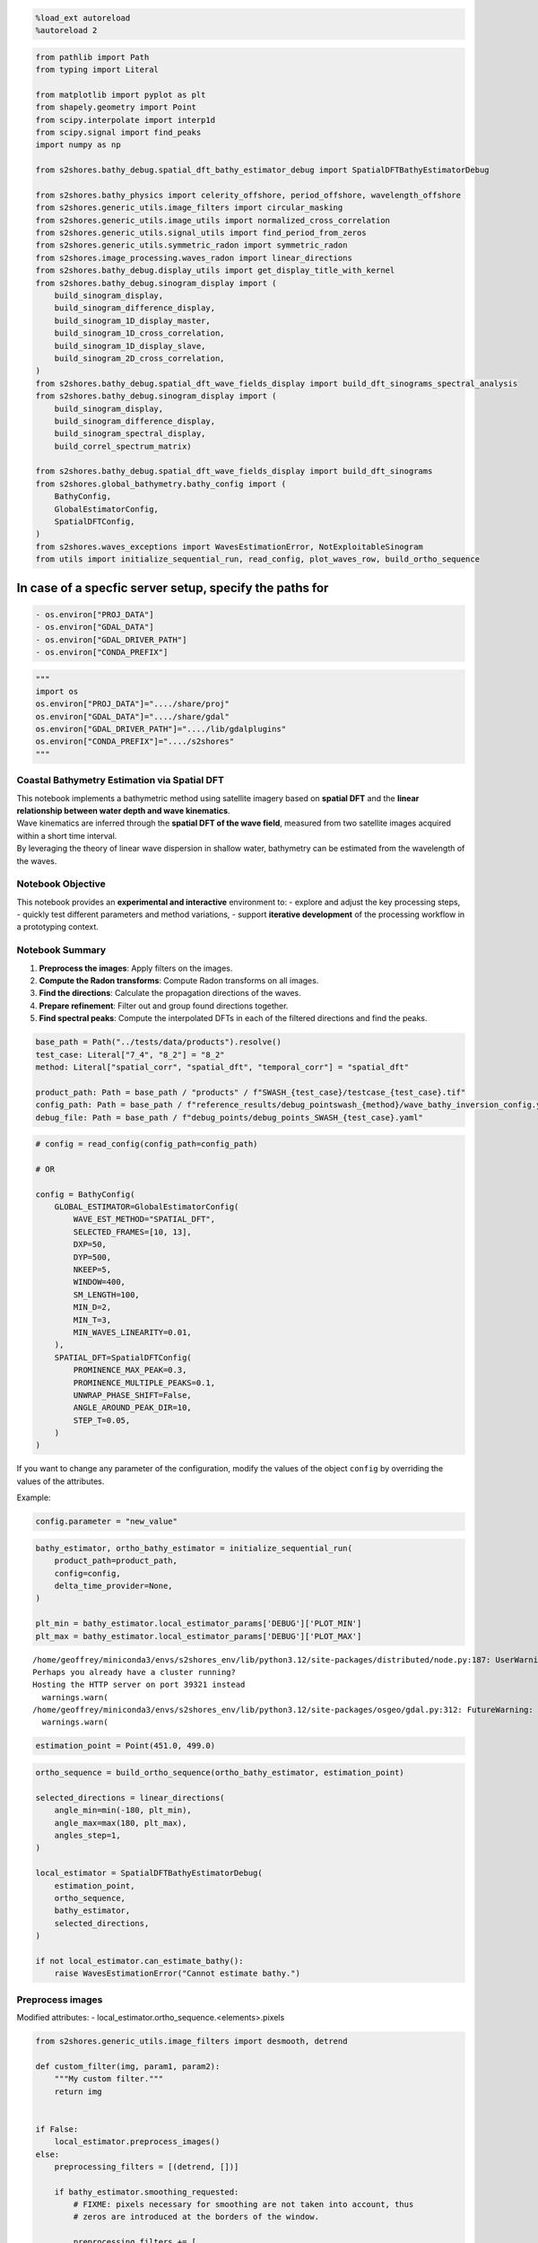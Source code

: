 .. code:: ipython3

    %load_ext autoreload
    %autoreload 2

.. code:: ipython3

    from pathlib import Path
    from typing import Literal
    
    from matplotlib import pyplot as plt
    from shapely.geometry import Point
    from scipy.interpolate import interp1d
    from scipy.signal import find_peaks
    import numpy as np
    
    from s2shores.bathy_debug.spatial_dft_bathy_estimator_debug import SpatialDFTBathyEstimatorDebug
    
    from s2shores.bathy_physics import celerity_offshore, period_offshore, wavelength_offshore
    from s2shores.generic_utils.image_filters import circular_masking
    from s2shores.generic_utils.image_utils import normalized_cross_correlation
    from s2shores.generic_utils.signal_utils import find_period_from_zeros
    from s2shores.generic_utils.symmetric_radon import symmetric_radon
    from s2shores.image_processing.waves_radon import linear_directions
    from s2shores.bathy_debug.display_utils import get_display_title_with_kernel
    from s2shores.bathy_debug.sinogram_display import (
        build_sinogram_display, 
        build_sinogram_difference_display,
        build_sinogram_1D_display_master,
        build_sinogram_1D_cross_correlation,
        build_sinogram_1D_display_slave,
        build_sinogram_2D_cross_correlation,
    )
    from s2shores.bathy_debug.spatial_dft_wave_fields_display import build_dft_sinograms_spectral_analysis
    from s2shores.bathy_debug.sinogram_display import (
        build_sinogram_display, 
        build_sinogram_difference_display,
        build_sinogram_spectral_display,
        build_correl_spectrum_matrix)
    
    from s2shores.bathy_debug.spatial_dft_wave_fields_display import build_dft_sinograms
    from s2shores.global_bathymetry.bathy_config import (
        BathyConfig,
        GlobalEstimatorConfig,
        SpatialDFTConfig,
    )
    from s2shores.waves_exceptions import WavesEstimationError, NotExploitableSinogram
    from utils import initialize_sequential_run, read_config, plot_waves_row, build_ortho_sequence

In case of a specfic server setup, specify the paths for
~~~~~~~~~~~~~~~~~~~~~~~~~~~~~~~~~~~~~~~~~~~~~~~~~~~~~~~~

.. code:: python

   - os.environ["PROJ_DATA"]
   - os.environ["GDAL_DATA"]
   - os.environ["GDAL_DRIVER_PATH"]
   - os.environ["CONDA_PREFIX"]

.. code:: ipython3

    """
    import os
    os.environ["PROJ_DATA"]="..../share/proj"
    os.environ["GDAL_DATA"]="..../share/gdal"
    os.environ["GDAL_DRIVER_PATH"]="..../lib/gdalplugins"
    os.environ["CONDA_PREFIX"]="..../s2shores"
    """

Coastal Bathymetry Estimation via Spatial DFT
---------------------------------------------

| This notebook implements a bathymetric method using satellite imagery
  based on **spatial DFT** and the **linear relationship between water
  depth and wave kinematics**.
| Wave kinematics are inferred through the **spatial DFT of the wave
  field**, measured from two satellite images acquired within a short
  time interval.
| By leveraging the theory of linear wave dispersion in shallow water,
  bathymetry can be estimated from the wavelength of the waves.

Notebook Objective
------------------

This notebook provides an **experimental and interactive** environment
to: - explore and adjust the key processing steps, - quickly test
different parameters and method variations, - support **iterative
development** of the processing workflow in a prototyping context.

Notebook Summary
----------------

1. **Preprocess the images**: Apply filters on the images.
2. **Compute the Radon transforms**: Compute Radon transforms on all
   images.
3. **Find the directions**: Calculate the propagation directions of the
   waves.
4. **Prepare refinement**: Filter out and group found directions
   together.
5. **Find spectral peaks**: Compute the interpolated DFTs in each of the
   filtered directions and find the peaks.

.. code:: ipython3

    base_path = Path("../tests/data/products").resolve()
    test_case: Literal["7_4", "8_2"] = "8_2"
    method: Literal["spatial_corr", "spatial_dft", "temporal_corr"] = "spatial_dft"
    
    product_path: Path = base_path / "products" / f"SWASH_{test_case}/testcase_{test_case}.tif"
    config_path: Path = base_path / f"reference_results/debug_pointswash_{method}/wave_bathy_inversion_config.yaml"
    debug_file: Path = base_path / f"debug_points/debug_points_SWASH_{test_case}.yaml"

.. code:: ipython3

    # config = read_config(config_path=config_path)
    
    # OR
    
    config = BathyConfig(
        GLOBAL_ESTIMATOR=GlobalEstimatorConfig(
            WAVE_EST_METHOD="SPATIAL_DFT",
            SELECTED_FRAMES=[10, 13],
            DXP=50,
            DYP=500,
            NKEEP=5,
            WINDOW=400,
            SM_LENGTH=100,
            MIN_D=2,
            MIN_T=3,
            MIN_WAVES_LINEARITY=0.01,
        ),
        SPATIAL_DFT=SpatialDFTConfig(
            PROMINENCE_MAX_PEAK=0.3,
            PROMINENCE_MULTIPLE_PEAKS=0.1,
            UNWRAP_PHASE_SHIFT=False,
            ANGLE_AROUND_PEAK_DIR=10,
            STEP_T=0.05,
        )
    )

If you want to change any parameter of the configuration, modify the
values of the object ``config`` by overriding the values of the
attributes.

Example:

.. code:: python

   config.parameter = "new_value"

.. code:: ipython3

    bathy_estimator, ortho_bathy_estimator = initialize_sequential_run(
        product_path=product_path,
        config=config,
        delta_time_provider=None,
    )
    
    plt_min = bathy_estimator.local_estimator_params['DEBUG']['PLOT_MIN']
    plt_max = bathy_estimator.local_estimator_params['DEBUG']['PLOT_MAX']


.. parsed-literal::

    /home/geoffrey/miniconda3/envs/s2shores_env/lib/python3.12/site-packages/distributed/node.py:187: UserWarning: Port 8787 is already in use.
    Perhaps you already have a cluster running?
    Hosting the HTTP server on port 39321 instead
      warnings.warn(
    /home/geoffrey/miniconda3/envs/s2shores_env/lib/python3.12/site-packages/osgeo/gdal.py:312: FutureWarning: Neither gdal.UseExceptions() nor gdal.DontUseExceptions() has been explicitly called. In GDAL 4.0, exceptions will be enabled by default.
      warnings.warn(



.. image:: spatial_dft_files/spatial_dft_8_1.png


.. code:: ipython3

    estimation_point = Point(451.0, 499.0)

.. code:: ipython3

    ortho_sequence = build_ortho_sequence(ortho_bathy_estimator, estimation_point)
    
    selected_directions = linear_directions(
        angle_min=min(-180, plt_min),
        angle_max=max(180, plt_max),
        angles_step=1,
    )
    
    local_estimator = SpatialDFTBathyEstimatorDebug(
        estimation_point,
        ortho_sequence,
        bathy_estimator,
        selected_directions,
    )
    
    if not local_estimator.can_estimate_bathy():
        raise WavesEstimationError("Cannot estimate bathy.")

Preprocess images
-----------------

Modified attributes: - local_estimator.ortho_sequence.<elements>.pixels

.. code:: ipython3

    from s2shores.generic_utils.image_filters import desmooth, detrend
    
    def custom_filter(img, param1, param2):
        """My custom filter."""
        return img
    
    
    if False:
        local_estimator.preprocess_images()
    else:
        preprocessing_filters = [(detrend, [])]
    
        if bathy_estimator.smoothing_requested:
            # FIXME: pixels necessary for smoothing are not taken into account, thus
            # zeros are introduced at the borders of the window.
    
            preprocessing_filters += [
                (desmooth,
                 [bathy_estimator.smoothing_lines_size,
                  bathy_estimator.smoothing_columns_size]),
                # Remove tendency possibly introduced by smoothing, specially on the shore line
                (detrend, []),
                # Add your custom filters here
                # Ex: (custom_filter, [param1, param2])
            ]
    
        
        for image in local_estimator.ortho_sequence:
            filtered_image = image.apply_filters(preprocessing_filters)
            image.pixels = filtered_image.pixels

Display processed images
------------------------

.. code:: ipython3

    if False:
        build_waves_images_spatial_correl(local_estimator)
    else:
        nrows = 3
        ncols = 3
        fig, axs = plt.subplots(nrows=nrows, ncols=ncols, figsize=(10, 10))
        fig.suptitle(get_display_title_with_kernel(local_estimator), fontsize=12)
    
        first_image = local_estimator.ortho_sequence[0]
        second_image = local_estimator.ortho_sequence[1]
    
        # First Plot line = Image1 / pseudoRGB / Image2
        plot_waves_row(fig=fig,
                       axs=axs,
                       row_number=0,
                       pixels1=first_image.original_pixels,
                       resolution1=first_image.resolution,
                       pixels2=second_image.original_pixels,
                       resolution2=first_image.resolution,
                       nrows=3,
                       ncols=3)
        # Second Plot line = Image1 Filtered / pseudoRGB Filtered/ Image2 Filtered
        plot_waves_row(fig=fig,
                       axs=axs,
                       row_number=1,
                       pixels1=first_image.pixels,
                       resolution1=first_image.resolution,
                       pixels2=second_image.pixels, 
                       resolution2=first_image.resolution,
                       title_suffix=" Filtered",
                       nrows=3,
                       ncols=3)
    
        # Third Plot line = Image1 Circle Filtered / pseudoRGB Circle Filtered/ Image2 Circle Filtered
        plot_waves_row(fig=fig,
                       axs=axs,
                       row_number=2,
                       pixels1=first_image.pixels * first_image.circle_image,
                       resolution1=first_image.resolution,
                       pixels2=second_image.pixels * second_image.circle_image, 
                       resolution2=first_image.resolution,
                       title_suffix=" Circle Filtered",
                       nrows=3,
                       ncols=3)
        plt.tight_layout()



.. image:: spatial_dft_files/spatial_dft_14_0.png


Compute radon transforms
------------------------

New elements: - local_estimator.radon_transforms

.. code:: ipython3

    # Reset radon transforms when cell is re-run
    local_estimator.radon_transforms = []
    sampling_frequencies = []
    
    if False:
        local_estimator.compute_radon_transforms()
        sampling_frequencies = [
            radon_transform.sampling_frequency
            for radon_transform in local_estimator.radon_transforms
        ]
    else:
        for image in local_estimator.ortho_sequence:
            sampling_frequencies.append(1. / image.resolution)
    
            pixels = circular_masking(image.pixels.copy())
            radon_transform = symmetric_radon(image=pixels, theta=selected_directions)
    
            local_estimator.radon_transforms.append({
                direction: radon_transform[:, idx]
                for idx, direction in enumerate(selected_directions)
            })


Plot sinograms
--------------

.. code:: ipython3

    if False:
        # Use this when computing radon transforms with the standard method
        build_dft_sinograms(local_estimator)
    else:
        nrows = 2
        ncols = 3
        fig, axs = plt.subplots(nrows=nrows, ncols=ncols, figsize=(12, 8))
        fig.suptitle(get_display_title_with_kernel(local_estimator), fontsize=12)
        first_image = local_estimator.ortho_sequence[0]
        second_image = local_estimator.ortho_sequence[1]
    
        # First Plot line = Image1 Circle Filtered / pseudoRGB Circle Filtered/ Image2 Circle Filtered
        plot_waves_row(
            fig=fig,
            axs=axs,
            row_number=0,
            pixels1=first_image.pixels * first_image.circle_image,
            resolution1=first_image.resolution,
            pixels2=second_image.pixels * second_image.circle_image,
            resolution2=first_image.resolution,
            nrows=nrows,
            ncols=ncols,
            title_suffix=" Circle Filtered",
        )
    
        # Second Plot line = Sinogram1 / Sinogram2-Sinogram1 / Sinogram2
        first_radon_transform = local_estimator.radon_transforms[0]
        second_radon_transform = local_estimator.radon_transforms[1]
    
    
        first_iter = next(iter(first_radon_transform.values()))
        nb_samples = first_iter.shape[0]
        
        sinogram1 = np.empty((nb_samples, len(selected_directions)))
        sinogram2 = np.empty((nb_samples, len(selected_directions)))
    
        for index, direction in enumerate(selected_directions):
            sinogram1[:, index] = first_radon_transform[direction]
            sinogram2[:, index] = second_radon_transform[direction]
    
        radon_difference = (
            (sinogram2 / np.abs(sinogram2).max())
            - (sinogram1 / np.abs(sinogram1).max())
        )
    
        build_sinogram_display(
            axes=axs[1, 0],
            title='Sinogram1 [Radon Transform on Master Image]',
            values1=sinogram1,
            directions=selected_directions,
            values2=sinogram2,
            plt_min=plt_min,
            plt_max=plt_max,
        )
        build_sinogram_difference_display(
            axes=axs[1, 1],
            title='Sinogram2 - Sinogram1',
            values=radon_difference,
            directions=selected_directions,
            plt_min=plt_min,
            plt_max=plt_max,
            cmap='bwr',
        )
        build_sinogram_display(
            axes=axs[1, 2],
            title='Sinogram2 [Radon Transform on Slave Image]',
            values1=sinogram2,
            directions=selected_directions,
            values2=sinogram1,
            plt_min=plt_min,
            plt_max=plt_max,
            ordonate=False,
        )
    
        plt.tight_layout()



.. image:: spatial_dft_files/spatial_dft_18_0.png


Find directions
---------------

New variables: - peaks

New attributes:

.. code:: python

   - local_estimator.metrics['standard_dft']

.. code:: ipython3

    def dft(values: np.ndarray):
        dft_frequencies = np.fft.fftfreq(values.size)[0:int(np.ceil(values.size / 2))]
        return np.fft.fft(values)[0:dft_frequencies.size]
    
    def get_sinograms_standard_dfts(radon_transform: dict[float, np.ndarray], directions_range: np.ndarray | list = None):
        if directions_range is None:
            directions_range = list(radon_transform.keys())
    
        fft_sino_length = dft(radon_transform[directions_range[0]]).size
        result = np.empty((fft_sino_length, len(directions_range)), dtype=np.complex128)
        for result_index, direction in enumerate(directions_range):
            sinogram = radon_transform[direction]
            result[:, result_index] = dft(sinogram)
        return result
    
    
    if False:
        peaks = local_estimator.find_directions()
    else:
        # TODO: modify directions finding such that only one radon transform is computed (50% gain)
        sino1_fft = get_sinograms_standard_dfts(local_estimator.radon_transforms[0])
        sino2_fft = get_sinograms_standard_dfts(local_estimator.radon_transforms[1])
    
        sinograms_correlation_fft = sino1_fft * np.conj(sino2_fft)
        phase_shift = np.angle(sinograms_correlation_fft)
        spectrum_amplitude = np.abs(sinograms_correlation_fft)
        total_spectrum = np.abs(phase_shift) * spectrum_amplitude
    
        max_heta = np.max(total_spectrum, axis=0)
        total_spectrum_normalized = max_heta / np.max(max_heta)
    
        # TODO: possibly apply symmetry to totalSpecMax_ref in find directions
        peaks, values = find_peaks(total_spectrum_normalized,
                                   prominence=local_estimator.local_estimator_params['PROMINENCE_MAX_PEAK'])
        prominences = values['prominences']
    
        # Start: local_estimator._process_peaks(peaks, prominences)
        print('initial peaks: ', peaks)
        peaks_pairs = []
        for index1 in range(peaks.size - 1):
            for index2 in range(index1 + 1, peaks.size):
                if abs(peaks[index1] - peaks[index2]) == 180:
                    peaks_pairs.append((index1, index2))
                    break
    
        print('peaks_pairs: ', peaks_pairs)
    
        filtered_peaks_dir = []
        # Keep only one direction from each pair, with the greatest prominence
        for index1, index2 in peaks_pairs:
            if abs(prominences[index1] - prominences[index2]) < 100:
                # Prominences almost the same, keep lowest index
                filtered_peaks_dir.append(peaks[index1])
            else:
                if prominences[index1] > prominences[index2]:
                    filtered_peaks_dir.append(peaks[index1])
                else:
                    filtered_peaks_dir.append(peaks[index2])
    
        print('peaks kept from peaks_pairs: ', filtered_peaks_dir)
    
        # Add peaks which do not belong to a pair
        for index in range(peaks.size):
            found_in_pair = False
            for index1, index2 in peaks_pairs:
                if index in (index1, index2):
                    found_in_pair = True
                    break
            if not found_in_pair:
                filtered_peaks_dir.append(peaks[index])
    
        print('final peaks after adding isolated peaks: ', sorted(filtered_peaks_dir))
        peaks = np.array(sorted(filtered_peaks_dir))
    
        if peaks.size == 0:
            raise WavesEstimationError('Unable to find any directional peak')
    
        local_estimator.metrics['standard_dft'] = {
            'sinograms_correlation_fft': sinograms_correlation_fft,
            'total_spectrum': total_spectrum,
            'max_heta': max_heta,
            'total_spectrum_normalized': total_spectrum_normalized,
        }


.. parsed-literal::

    initial peaks:  [180]
    peaks_pairs:  []
    peaks kept from peaks_pairs:  []
    final peaks after adding isolated peaks:  [180]


Prepare refinement
------------------

New variables: - directions

.. code:: ipython3

    if False:
        directions = local_estimator.prepare_refinement(peaks)
    else:
        directions = []
        if peaks.size > 0:
            for peak_index in range(0, peaks.size):
                angles_half_range = local_estimator.local_estimator_params['ANGLE_AROUND_PEAK_DIR']
                direction_index = peaks[peak_index]
                tmp = np.arange(
                    max(direction_index - angles_half_range, 0),
                    min(direction_index + angles_half_range + 1, 360),
                    dtype=np.int64,
                )
                directions_range = np.array(sorted(local_estimator.radon_transforms[0].keys()))[tmp]
                directions.append(directions_range)

Find spectral peaks
-------------------

New attributes:

.. code:: python

   - local_estimator.metrics['kfft']
   - local_estimator.metrics['totSpec']
   - local_estimator.metrics['interpolated_dft']

Modified attributes: - local_estimator.bathymetry_estimations

.. code:: ipython3

    from s2shores.image_processing.waves_sinogram import WavesSinogram
    
    def get_sinograms_interpolated_dfts(sinograms, wavenumbers, sampling_frequency, directions = None):
        if wavenumbers.size == 0:
            raise ValueError('DFT interpolation requires at least 1 frequency')
    
        directions = sinograms.keys() if directions is None else directions
        normalized_frequencies = wavenumbers / sampling_frequency
    
        fft_sino_length = interpolate_dft(sinograms[next(iter(directions))], normalized_frequencies).size
        interpolated_dfts = np.empty((fft_sino_length, len(directions)), dtype=np.complex128)
        for result_index, direction in enumerate(directions):
            interpolated_dfts[:, result_index] = interpolate_dft(sinograms[direction], normalized_frequencies)
    
        return interpolated_dfts, normalized_frequencies
    
    
    def interpolate_dft(sinogram, frequencies):
        if isinstance(sinogram, WavesSinogram):
            sinogram = sinogram.values
        unity_roots = get_unity_roots(frequencies, sinogram.size)
        return np.dot(unity_roots, sinogram)
    
    
    def get_unity_roots(frequencies: np.ndarray, number_of_roots: int) -> np.ndarray:
        roots_indexes = np.arange(number_of_roots)
        working_frequencies = np.expand_dims(frequencies, axis=1)
        return np.exp(-2j * np.pi * working_frequencies * roots_indexes)
    
    # Reset for re-runs
    local_estimator.bathymetry_estimations.clear()
    
    if False:
        local_estimator.find_spectral_peaks(directions)
    else:
        wavenumbers = local_estimator.full_linear_wavenumbers
        sino_ffts: list[tuple[np.ndarray, np.ndarray]] = []
    
        for directions_range in directions:
            # Detailed analysis of the signal for positive phase shifts
            sino1_fft, dft_frequencies1 = get_sinograms_interpolated_dfts(
                local_estimator.radon_transforms[0],
                wavenumbers,
                sampling_frequencies[0],
                directions_range)
            sino2_fft, dft_frequencies2 = get_sinograms_interpolated_dfts(
                local_estimator.radon_transforms[1],
                wavenumbers,
                sampling_frequencies[1],
                directions_range)
            
    
            phase_shift, spectrum_amplitude, sinograms_correlation_fft = \
                local_estimator._cross_correl_spectrum(sino1_fft, sino2_fft)
            total_spectrum = np.abs(phase_shift) * spectrum_amplitude
            max_heta = np.max(total_spectrum, axis=0)
            total_spectrum_normalized = max_heta / np.max(max_heta)
    
            peaks_freq = find_peaks(total_spectrum_normalized,
                                    prominence=local_estimator.local_estimator_params['PROMINENCE_MULTIPLE_PEAKS'])
            peaks_freq = peaks_freq[0]
            peaks_wavenumbers_ind = np.argmax(total_spectrum[:, peaks_freq], axis=0)
    
    
            for index, direction_index in enumerate(peaks_freq):
                estimated_direction = directions_range[direction_index]
                wavenumber_index = peaks_wavenumbers_ind[index]
                estimated_phase_shift = phase_shift[wavenumber_index, direction_index]
    
                peak_sinogram = local_estimator.radon_transforms[0][estimated_direction]
                normalized_frequency = dft_frequencies1[wavenumber_index]
                wavenumber = normalized_frequency * sampling_frequencies[0]
    
                energy = total_spectrum[wavenumber_index, direction_index]
                estimation = local_estimator.save_wave_field_estimation(estimated_direction, wavenumber,
                                                             estimated_phase_shift, energy)
                local_estimator.bathymetry_estimations.append(estimation)
    
    
            local_estimator.metrics['kfft'] = wavenumbers
            local_estimator.metrics['totSpec'] = np.abs(total_spectrum) / np.mean(total_spectrum)
            local_estimator.metrics['interpolated_dft'] = {
                'max_heta': max_heta,
                'total_spectrum_normalized': total_spectrum_normalized,
                'sinograms_correlation_fft': sinograms_correlation_fft,
                'total_spectrum': total_spectrum,
                'phase_shift': phase_shift,
                'directions': directions_range,
            }
    
    
    for estimations in local_estimator.bathymetry_estimations:
        print(estimations)        


.. parsed-literal::

    Geometry:   direction: 0.0° wavelength: 136.08 (m) wavenumber: 0.007349 (m-1)
    Dynamics:   period:  9.21 (s)  celerity: 14.78 (m/s)
    Wave Field Estimation: 
      delta time: 3.000 (s) stroboscopic factor: 0.326 (unitless)
      delta position: 44.34 (m)  delta phase:  2.05 (rd)
    Bathymetry inversion: depth:   inf (m)  gamma: 1.031  offshore period:  9.35 (s)  shallow water period: 30.77 (s)  relative period:  1.02  relative wavelength:  0.97  gravity: 9.780 (s) 
    Bathymetry Estimation:  stroboscopic factor low depth: 0.098  stroboscopic factor offshore: 0.321 
        energy: 423803640.35 (???)  energy ratio: 437043740.55 


Display spectral analysis
-------------------------

.. code:: ipython3

    if False:
        build_dft_sinograms_spectral_analysis(local_estimator)
    else:
        nrows = 3
        ncols = 3
        fig, axs = plt.subplots(nrows=nrows, ncols=ncols, figsize=(12, 15))
        fig.suptitle(get_display_title_with_kernel(local_estimator), fontsize=12)
    
    
        first_radon_transform = local_estimator.radon_transforms[0]
        second_radon_transform = local_estimator.radon_transforms[1]
    
        # First Plot line = Sinogram1 / Sinogram2-Sinogram1 / Sinogram2
        sinogram1 = np.empty((nb_samples, len(selected_directions)))
        sinogram2 = np.empty((nb_samples, len(selected_directions)))
        directions1 = selected_directions
        directions2 = selected_directions
    
        for index, direction in enumerate(selected_directions):
            sinogram1[:, index] = first_radon_transform[direction]
            sinogram2[:, index] = second_radon_transform[direction]
    
        radon_difference = (sinogram2 / np.max(np.abs(sinogram2))) - \
            (sinogram1 / np.max(np.abs(sinogram1)))
    
        # get main direction
        estimations = local_estimator.bathymetry_estimations
        sorted_estimations_args = estimations.argsort_on_attribute(
            local_estimator.final_estimations_sorting)
        main_direction = estimations.get_estimations_attribute('direction')[
            sorted_estimations_args[0]]
    
        build_sinogram_display(
            axs[0, 0], 'Sinogram1 [Radon Transform on Master Image]',
            sinogram1, selected_directions, sinogram2, plt_min, plt_max, main_direction, abscissa=False)
        build_sinogram_difference_display(
            axs[0, 1], 'Sinogram2 - Sinogram1', radon_difference, selected_directions, plt_min, plt_max,
            abscissa=False, cmap='bwr')
        build_sinogram_display(
            axs[0, 2], 'Sinogram2 [Radon Transform on Slave Image]', sinogram2, selected_directions, sinogram1,
            plt_min, plt_max, main_direction, ordonate=False, abscissa=False)
    
    
        # Second Plot line = Spectral Amplitude of Sinogram1 [after DFT] / CSM Amplitude /
        # Spectral Amplitude of Sinogram2 [after DFT]
        sino1_fft = get_sinograms_standard_dfts(first_radon_transform, selected_directions)
        sino2_fft = get_sinograms_standard_dfts(second_radon_transform, selected_directions)        
        kfft = local_estimator._metrics['kfft']
        csm_phase, _, _ = local_estimator._cross_correl_spectrum(sino1_fft, sino2_fft)
    
        build_sinogram_spectral_display(
            axs[1, 0],
            'Spectral Amplitude Sinogram1 [DFT]',
            np.abs(sino1_fft),
            directions1,
            kfft,
            plt_min,
            plt_max,
            abscissa=False,
            cmap='cmc.oslo_r')
        build_correl_spectrum_matrix(
            axs[1, 1],
            local_estimator,
            sino1_fft,
            sino2_fft,
            kfft,
            plt_min,
            plt_max,
            'amplitude',
            'Cross Spectral Matrix (Amplitude)',
            directions=directions1)
        build_sinogram_spectral_display(
            axs[1, 2],
            'Spectral Amplitude Sinogram2 [DFT]',
            np.abs(sino2_fft),
            directions2,
            kfft,
            plt_min,
            plt_max,
            ordonate=False,
            abscissa=False,
            cmap='cmc.oslo_r')
    
        # Third Plot line = Spectral Amplitude of Sinogram1 [after DFT] * CSM Phase /
        # CSM Amplitude * CSM Phase / Spectral Amplitude of Sinogram2 [after DFT] * CSM Phase
    
        build_sinogram_spectral_display(
            axs[2, 0],
            'Spectral Amplitude Sinogram1 [DFT] * CSM_Phase',
            np.abs(sino1_fft) * csm_phase,
            selected_directions,
            kfft,
            plt_min,
            plt_max,
            abscissa=False,
            cmap='cmc.vik')
        build_correl_spectrum_matrix(
            axs[2, 1],
            local_estimator,
            sino1_fft,
            sino2_fft,
            kfft,
            plt_min,
            plt_max,
            'phase',
            'Cross Spectral Matrix (Amplitude * Phase-shifts)',
            directions=directions1)
        build_sinogram_spectral_display(
            axs[2, 2],
            'Spectral Amplitude Sinogram2 [DFT] * CSM_Phase',
            np.abs(sino2_fft) * csm_phase,
            selected_directions,
            kfft,
            plt_min,
            plt_max,
            ordonate=False,
            abscissa=False,
            cmap='cmc.vik')
        plt.tight_layout()


.. parsed-literal::

    /tmp/ipykernel_31300/682541998.py:119: UserWarning: This figure includes Axes that are not compatible with tight_layout, so results might be incorrect.
      plt.tight_layout()



.. image:: spatial_dft_files/spatial_dft_26_1.png


Display polar image
-------------------

.. code:: ipython3

    from s2shores.bathy_debug.spatial_dft_wave_fields_display import build_polar_images_dft
    from s2shores.bathy_debug.waves_image_display import build_display_waves_image
    from s2shores.bathy_debug.polar_display import build_polar_display
    
    if False:
        build_polar_images_dft(local_estimator)
    else:
        nrows = 1
        ncols = 2
        fig, axs = plt.subplots(nrows=nrows, ncols=ncols, figsize=(12, 6))
        fig.suptitle(get_display_title_with_kernel(local_estimator), fontsize=12)
    
        estimations = local_estimator.bathymetry_estimations
        best_estimation_idx = estimations.argsort_on_attribute(
            local_estimator.final_estimations_sorting)[0]
        main_direction = estimations.get_estimations_attribute('direction')[best_estimation_idx]
        ener_max = estimations.get_estimations_attribute('energy_ratio')[best_estimation_idx]
        main_wavelength = estimations.get_estimations_attribute('wavelength')[best_estimation_idx]
        dir_max_from_north = (270 - main_direction) % 360
        arrows = [(wfe.direction, wfe.energy_ratio) for wfe in estimations]
    
        print('ARROWS', arrows)
        first_image = local_estimator.ortho_sequence[0]
    
        # First Plot line = Image1 / pseudoRGB / Image2
        build_display_waves_image(
            fig,
            axs[0],
            'Image1 [Cartesian Projection]',
            first_image.original_pixels,
            resolution=first_image.resolution,
            subplot_pos=[nrows, ncols, 1],
            directions=arrows,
            cmap='gray')
    
        csm_phase, spectrum_amplitude, sinograms_correlation_fft = \
            local_estimator._cross_correl_spectrum(sino1_fft, sino2_fft)
        csm_amplitude = np.abs(sinograms_correlation_fft)
    
        # Retrieve arguments corresponding to the arrow with the maximum energy
        arrow_max = (dir_max_from_north, ener_max, main_wavelength)
    
        print('-->ARROW SIGNING THE MAX ENERGY [DFN, ENERGY, WAVELENGTH]]=', arrow_max)
        polar = csm_amplitude * csm_phase
    
        # set negative values to 0 to avoid mirror display
        polar[polar < 0] = 0
        build_polar_display(
            fig,
            axs[1],
            'CSM Amplitude * CSM Phase-Shifts [Polar Projection]',
            local_estimator,
            polar,
            first_image.resolution,
            dir_max_from_north,
            main_wavelength,
            subplot_pos=[1, 2, 2],
            directions=selected_directions,
            nb_wavenumbers=sinogram1.shape[0])
        plt.tight_layout()


.. parsed-literal::

    ARROWS [(0.0, 437043740.5502732)]
    -->ARROW SIGNING THE MAX ENERGY [DFN, ENERGY, WAVELENGTH]]= (270.0, 437043740.5502732, 136.07621106623083)
    MAIN DIRECTION 0.0
    DIRECTION FROM NORTH 270.0
    DELTA TIME 3.0
    DELTA PHASE 2.047244075785284



.. image:: spatial_dft_files/spatial_dft_28_1.png


